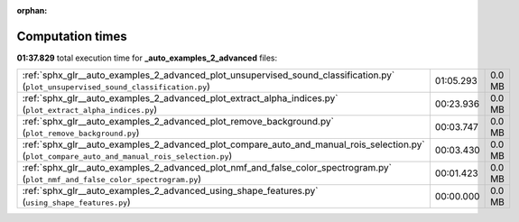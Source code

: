 
:orphan:

.. _sphx_glr__auto_examples_2_advanced_sg_execution_times:

Computation times
=================
**01:37.829** total execution time for **_auto_examples_2_advanced** files:

+-----------------------------------------------------------------------------------------------------------------------------------------------+-----------+--------+
| :ref:`sphx_glr__auto_examples_2_advanced_plot_unsupervised_sound_classification.py` (``plot_unsupervised_sound_classification.py``)           | 01:05.293 | 0.0 MB |
+-----------------------------------------------------------------------------------------------------------------------------------------------+-----------+--------+
| :ref:`sphx_glr__auto_examples_2_advanced_plot_extract_alpha_indices.py` (``plot_extract_alpha_indices.py``)                                   | 00:23.936 | 0.0 MB |
+-----------------------------------------------------------------------------------------------------------------------------------------------+-----------+--------+
| :ref:`sphx_glr__auto_examples_2_advanced_plot_remove_background.py` (``plot_remove_background.py``)                                           | 00:03.747 | 0.0 MB |
+-----------------------------------------------------------------------------------------------------------------------------------------------+-----------+--------+
| :ref:`sphx_glr__auto_examples_2_advanced_plot_compare_auto_and_manual_rois_selection.py` (``plot_compare_auto_and_manual_rois_selection.py``) | 00:03.430 | 0.0 MB |
+-----------------------------------------------------------------------------------------------------------------------------------------------+-----------+--------+
| :ref:`sphx_glr__auto_examples_2_advanced_plot_nmf_and_false_color_spectrogram.py` (``plot_nmf_and_false_color_spectrogram.py``)               | 00:01.423 | 0.0 MB |
+-----------------------------------------------------------------------------------------------------------------------------------------------+-----------+--------+
| :ref:`sphx_glr__auto_examples_2_advanced_using_shape_features.py` (``using_shape_features.py``)                                               | 00:00.000 | 0.0 MB |
+-----------------------------------------------------------------------------------------------------------------------------------------------+-----------+--------+
